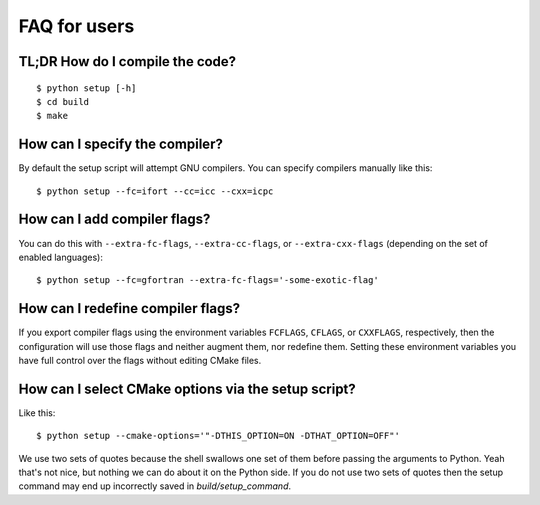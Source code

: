 

FAQ for users
=============


TL;DR How do I compile the code?
--------------------------------

::

  $ python setup [-h]
  $ cd build
  $ make


How can I specify the compiler?
-------------------------------

By default the setup script will attempt GNU compilers.
You can specify compilers manually like this::

  $ python setup --fc=ifort --cc=icc --cxx=icpc


How can I add compiler flags?
-----------------------------

You can do this with ``--extra-fc-flags``, ``--extra-cc-flags``, or
``--extra-cxx-flags`` (depending on the set of enabled languages)::

  $ python setup --fc=gfortran --extra-fc-flags='-some-exotic-flag'


How can I redefine compiler flags?
----------------------------------

If you export compiler flags using the environment variables ``FCFLAGS``,
``CFLAGS``, or ``CXXFLAGS``, respectively, then the configuration will use
those flags and neither augment them, nor redefine them. Setting
these environment variables you have full control over the flags
without editing CMake files.


How can I select CMake options via the setup script?
----------------------------------------------------

Like this::

  $ python setup --cmake-options='"-DTHIS_OPTION=ON -DTHAT_OPTION=OFF"'

We use two sets of quotes because the shell swallows one set of them before
passing the arguments to Python. Yeah that's not nice, but nothing we can do
about it on the Python side. If you do not use two sets of quotes then the
setup command may end up incorrectly saved in `build/setup_command`.
